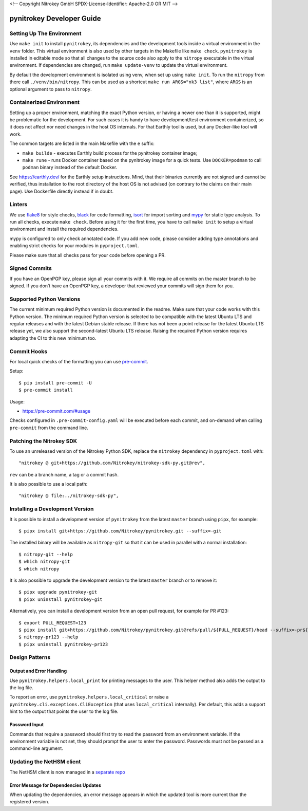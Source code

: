 <!--
Copyright Nitrokey GmbH
SPDX-License-Identifier: Apache-2.0 OR MIT
-->

pynitrokey Developer Guide
==========================

Setting Up The Environment
--------------------------

Use ``make init`` to install ``pynitrokey``, its dependencies and the development tools inside a virtual environment in the ``venv`` folder.  This virtual environment is also used by other targets in the Makefile like ``make check``.  ``pynitrokey`` is installed in editable mode so that all changes to the source code also apply to the ``nitropy`` executable in the virtual environment.  If dependencies are changed, run ``make update-venv`` to update the virtual environment.


By default the development environment is isolated using venv, when set up using ``make init``. To run the ``nitropy`` from there call ``./venv/bin/nitropy``. This can be used as a shortcut ``make run ARGS="nk3 list"``, where ``ARGS`` is an optional argument to pass to ``nitropy``.


Containerized Environment
--------------------

Setting up a proper environment, matching the exact Python version, or having a newer one than it is supported, might be problematic for the development.
For such cases it is handy to have development/test environment containerized, so it does not affect nor need changes in the host OS internals.
For that Earthly tool is used, but any Docker-like tool will work.

The common targets are listed in the main Makefile with the ``e`` suffix:

- ``make builde`` - executes Earthly build process for the pynitrokey container image;
- ``make rune`` - runs Docker container based on the pynitrokey image for a quick tests. Use ``DOCKER=podman`` to call ``podman`` binary instead of the default Docker.

See https://earthly.dev/ for the Earthly setup instructions. Mind, that their binaries currently are not signed and cannot be verified, thus installation to the root directory of the host OS is not advised (on contrary to the claims on their main page). Use Dockerfile directly instead if in doubt.


Linters
-------

We use `flake8`_ for style checks, `black`_ for code formatting, `isort`_ for import sorting and `mypy`_ for static type analysis.  To run all checks, execute ``make check``. Before using it for the first time, you have to call ``make init`` to setup a virtual environment and install the required dependencies.

.. _flake8: https://flake8.pycqa.org/en/latest/
.. _black: https://github.com/psf/black
.. _isort: https://github.com/PyCQA/isort
.. _mypy: https://github.com/python/mypy

mypy is configured to only check annotated code.  If you add new code, please consider adding type annotations and enabling strict checks for your modules in ``pyproject.toml``.

Please make sure that all checks pass for your code before opening a PR.

Signed Commits
--------------

If you have an OpenPGP key, please sign all your commits with it.  We require all commits on the master branch to be signed.  If you don’t have an OpenPGP key, a developer that reviewed your commits will sign them for you.

Supported Python Versions
-------------------------

The current minimum required Python version is documented in the readme.  Make sure that your code works with this Python version.  The minimum required Python version is selected to be compatible with the latest Ubuntu LTS and regular releases and with the latest Debian stable release. If there has not been a point release for the latest Ubuntu LTS release yet, we also support the second-latest Ubuntu LTS release. Raising the required Python version requires adapting the CI to this new minimum too.

Commit Hooks
--------------

For local quick checks of the formatting you can use `pre-commit`_.

.. _pre-commit: https://pre-commit.com/

Setup::

   $ pip install pre-commit -U
   $ pre-commit install

Usage:

- https://pre-commit.com/#usage

Checks configured in ``.pre-commit-config.yaml`` will be executed before each commit, and on-demand when calling ``pre-commit`` from the command line.

Patching the Nitrokey SDK
-------------------------

To use an unreleased version of the Nitrokey Python SDK, replace the ``nitrokey`` dependency in ``pyproject.toml`` with::

  "nitrokey @ git+https://github.com/Nitrokey/nitrokey-sdk-py.git@rev",

``rev`` can be a branch name, a tag or a commit hash.

It is also possible to use a local path::

  "nitrokey @ file:../nitrokey-sdk-py",


Installing a Development Version
--------------------------------

It is possible to install a development version of ``pynitrokey`` from the latest ``master`` branch using ``pipx``, for example::

  $ pipx install git+https://github.com/Nitrokey/pynitrokey.git --suffix=-git

The installed binary will be available as ``nitropy-git`` so that it can be used in parallel with a normal installation::

  $ nitropy-git --help
  $ which nitropy-git
  $ which nitropy

It is also possible to upgrade the development version to the latest ``master`` branch or to remove it::

  $ pipx upgrade pynitrokey-git
  $ pipx uninstall pynitrokey-git

Alternatively, you can install a development version from an open pull request, for example for PR #123::

  $ export PULL_REQUEST=123
  $ pipx install git+https://github.com/Nitrokey/pynitrokey.git@refs/pull/${PULL_REQUEST}/head --suffix=-pr${PULL_REQUEST}
  $ nitropy-pr123 --help
  $ pipx uninstall pynitrokey-pr123

Design Patterns
---------------

Output and Error Handling
~~~~~~~~~~~~~~~~~~~~~~~~~

Use ``pynitrokey.helpers.local_print`` for printing messages to the user.  This helper method also adds the output to the log file.

To report an error, use ``pynitrokey.helpers.local_critical`` or raise a ``pynitrokey.cli.exceptions.CliException`` (that uses ``local_critical`` internally).  Per default, this adds a support hint to the output that points the user to the log file.

Password Input
~~~~~~~~~~~~~~

Commands that require a password should first try to read the password from an environment variable.  If the environment variable is not set, they should prompt the user to enter the password.  Passwords must not be passed as a command-line argument.

Updating the NetHSM client
--------------------------

The NetHSM client is now managed in a `separate repo <https://github.com/Nitrokey/nethsm-sdk-py>`__

Error Message for Dependencies Updates
~~~~~~~~~~~~~~~~~~~~~~~~~~~~~~~~~~~~~~

When updating the dependencies, an error message appears in which the updated tool is more current than the registered version.
